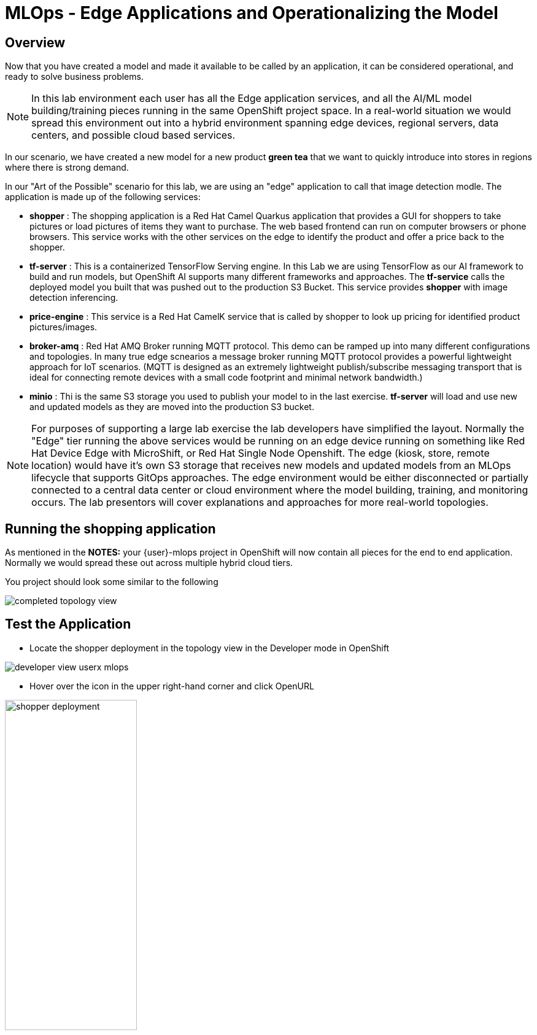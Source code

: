 = MLOps - Edge Applications and Operationalizing the Model


== Overview
Now that you have created a model and made it available to be called by an application, it can be considered operational, and ready to solve business problems.

NOTE: In this lab environment each user has all the Edge application services, and all the AI/ML model building/training pieces running in the same OpenShift project space.  In a real-world situation we would spread this environment out into a hybrid environment spanning edge devices, regional servers, data centers, and possible cloud based services.

In our scenario, we have created a new model for a new product *green tea* that we want to quickly introduce into stores in regions where there is strong demand.

In our "Art of the Possible" scenario for this lab, we are using an "edge" application to call that image detection modle. The application is made up of the following services:

* *shopper* : The shopping application is a Red Hat Camel Quarkus application that provides a GUI for shoppers to take pictures or load pictures of items they want to purchase.  The web based frontend can run on computer browsers or phone browsers.  This service works with the other services on the edge to identify the product and offer a price back to the shopper.
* *tf-server* :  This is a containerized TensorFlow Serving engine.  In this Lab we are using TensorFlow as our AI framework to build and run models, but OpenShift AI supports many different frameworks and approaches.  The *tf-service* calls the deployed model you built that was pushed out to the production S3 Bucket.  This service provides *shopper* with image detection inferencing.
* *price-engine* :  This service is a Red Hat CamelK service that is called by shopper to look up pricing for identified product pictures/images.
* *broker-amq* : Red Hat AMQ Broker running MQTT protocol. This demo can be ramped up into many different configurations and topologies. In many true edge scnearios a message broker running MQTT protocol provides a powerful lightweight approach for IoT scenarios. (MQTT is designed as an extremely lightweight publish/subscribe messaging transport that is ideal for connecting remote devices with a small code footprint and minimal network bandwidth.)
* *minio* : Thi is the same S3 storage you used to publish your model to in the last exercise.  *tf-server* will load and use new and updated models as they are moved into the production S3 bucket.

NOTE: For purposes of supporting a large lab exercise the lab developers have simplified the layout.  Normally the "Edge" tier running the above services would be running on an edge device running on something like Red Hat Device Edge with MicroShift, or Red Hat Single Node Openshift.  The edge (kiosk, store, remote location) would have it's own S3 storage that receives new models and updated models from an MLOps lifecycle that supports GitOps approaches. The edge environment would be either disconnected or partially connected to a central data center or cloud environment where the model building, training, and monitoring occurs. The lab presentors will cover explanations and approaches for more real-world topologies.

## Running the shopping application

As mentioned in the *NOTES:* your {user}-mlops project in OpenShift will now contain all pieces for the end to end application. Normally we would spread these out across multiple hybrid cloud tiers.

You project should look some similar to the following

[.bordershadow]
image::01-05/completed-topology-view.png[]

== Test the Application

* Locate the shopper deployment in the topology view in the Developer mode in OpenShift

[.bordershadow]
image::01-05/developer-view-userx-mlops.png[]

* Hover over the icon in the upper right-hand corner and click OpenURL

[.bordershadow]
image::01-05/shopper-deployment.png[width=50%]

* Your web browswer will load the entry page to the example shopping application.  
** Click on *Enter Detection Mode*

[.bordershadow]
image::01-05/shopper-opening-main-view.png[]

* Choose *Pick From Device*

[.bordershadow]
image::01-05/pick-from-device.png[width=50%]


* Pick a tea image from the file selector as explained by your lab instructors.

[.bordershadow]
image::01-05/choose-tea.png[width=50%]

* You will be taken back to the main detection screen
** Click on *via HTTP* (transport type, later the lab instructors will show how to use MQTT IoT approaches)

[.bordershadow]
image::01-05/pick-http.png[width=50%]

* If a price is present in the *price-engine* it will be flashed for a few seconds on the screen.  (If you conversely see N/A, then the image was not recognized as the new product).

[.bordershadow]
image::01-05/tea-price.png[width=50%]

NOTE:  Since this lab is focused on how to introduce a new product, we are not loading additional models to be checked for other existing products.  We are focused on showing how business can support new product introdction using transfer learning.
